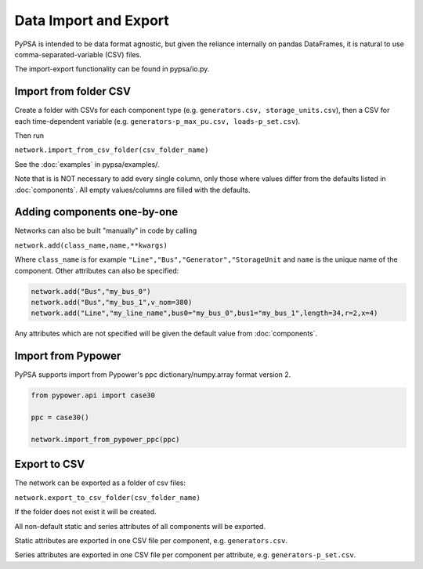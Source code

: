 ######################
Data Import and Export
######################

PyPSA is intended to be data format agnostic, but given the reliance
internally on pandas DataFrames, it is natural to use
comma-separated-variable (CSV) files.

The import-export functionality can be found in pypsa/io.py.


Import from folder CSV
======================

Create a folder with CSVs for each component type
(e.g. ``generators.csv, storage_units.csv``), then a CSV for each
time-dependent variable (e.g. ``generators-p_max_pu.csv,
loads-p_set.csv``).

Then run

``network.import_from_csv_folder(csv_folder_name)``

See the :doc:`examples` in pypsa/examples/.

Note that is is NOT necessary to add every single column, only those where values differ from the defaults listed in :doc:`components`. All empty values/columns are filled with the defaults.



Adding components one-by-one
============================

Networks can also be built "manually" in code by calling

``network.add(class_name,name,**kwargs)``

Where ``class_name`` is for example
``"Line","Bus","Generator","StorageUnit`` and ``name`` is the unique
name of the component. Other attributes can also be specified:

.. code:: python

    network.add("Bus","my_bus_0")
    network.add("Bus","my_bus_1",v_nom=380)
    network.add("Line","my_line_name",bus0="my_bus_0",bus1="my_bus_1",length=34,r=2,x=4)

Any attributes which are not specified will be given the default value from :doc:`components`.

Import from Pypower
===================

PyPSA supports import from Pypower's ppc dictionary/numpy.array format
version 2.


.. code:: python

    from pypower.api import case30

    ppc = case30()

    network.import_from_pypower_ppc(ppc)


.. _export-csv:

Export to CSV
=============

The network can be exported as a folder of csv files:

``network.export_to_csv_folder(csv_folder_name)``

If the folder does not exist it will be created.

All non-default static and series attributes of all components will be
exported.

Static attributes are exported in one CSV file per component,
e.g. ``generators.csv``.

Series attributes are exported in one CSV file per component per
attribute, e.g. ``generators-p_set.csv``.
